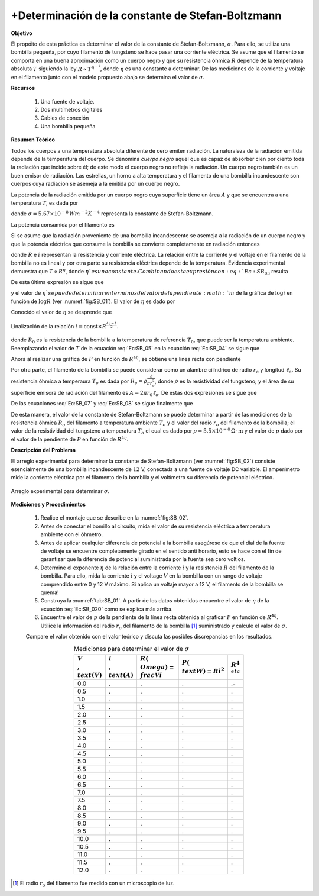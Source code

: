 +Determinación de la constante de Stefan-Boltzmann
===================================================

**Objetivo**

El propóito de esta práctica es determinar el valor de la constante de Stefan-Boltzmann, :math:`\sigma`. Para ello, se utiliza una bombilla pequeña, por cuyo filamento de tungsteno se hace pasar una corriente eléctrica. Se asume que el filamento se comporta en una buena aproximación como un cuerpo negro y que su resistencia óhmica :math:`R` depende de la temperatura absoluta :math:`T` siguiendo la ley :math:`R\propto T^{\eta^{-1}}`, donde :math:`\eta` es una constante a determinar.  De las mediciones de la corriente y voltaje en el filamento junto con el modelo propuesto abajo se determina el valor de :math:`\sigma`.


**Recursos**

   #. Una fuente de voltaje.
   #. Dos multímetros digitales
   #. Cables de conexión
   #. Una bombilla pequeña


**Resumen Teórico**

Todos los cuerpos a una temperatura absoluta diferente de cero emiten radiación. La naturaleza de la radiación emitida depende de la temperatura
del cuerpo. Se denomina *cuerpo negro* aquel que es capaz de absorber cien por ciento  toda la radiación  que incide sobre él; de este modo el cuerpo negro no refleja la radiación. Un cuerpo negro también es un buen emisor de radiación.  Las estrellas, un horno a alta temperatura y el filamento de una
bombilla incandescente  son cuerpos cuya radiación se asemeja a la emitida por un cuerpo negro.

La potencia de la radiación emitida por un cuerpo negro cuya superficie tiene un área :math:`A` y que se encuentra a una temperatura  :math:`T`, es dada por

.. math::
   :label: Ec:SB_01

   \begin{equation}
   P=A\sigma T^{4}
   \end{equation}

donde :math:`\sigma=5.67\times 10^{-8} \,Wm^{-2}K^{-4}` representa la constante de Stefan-Boltzmann.

La potencia consumida por el filamento es

.. math::
   :label: Ec:SB_02

   \begin{equation}
    P=Ri^{2}
   \end{equation}

Si se asume que la radiación proveniente de una bombilla incandescente se asemeja a la radiación de un cuerpo negro y que la potencia
eléctrica que consume la bombilla se convierte completamente en radiación entonces

.. math::
   :label: Ec:SB_03

   \begin{equation}
    P=Ri^{2}=A\sigma T^{4}
   \end{equation}

donde :math:`R` e :math:`i` representan la resistencia  y corriente eléctrica. La relación entre la corriente y el voltaje en el filamento de la bombilla no es lineal y por otra parte su resistencia eléctrica depende de la temperatura. Evidencia experimental demuestra que :math:`T\propto R^{\eta }`, donde :math:`\eta ` es una constante. Combinando esta expresión con :eq:`Ec:SB_03` resulta

.. math::
   :label: Ec:SB_04

   \begin{equation}
   P=Ri^{2}=A\sigma T^{4}=\text{const}\times R^{4\eta }
   \end{equation}

De  esta última expresión se sigue que

.. math::
   :label: Ec:SB_020

   \begin{equation}
    i=\text{const}\times R^{\frac{4\eta -1}{2}}
   \end{equation}

y el valor de :math:`\eta ` se puede determinar en terminos del valor de la pendiente :math:`m` de la gráfica de :math:`\log i` en función de :math:`\log R` (ver :numref:`fig:SB_01`).  El valor de :math:`\eta` es dado por

.. math::
   :label: Ec:SB_021

   \begin{equation}
   \frac{2m+1}{4}
   \end{equation}

Conocido el valor de :math:`\eta` se desprende que

.. figure:: /images/Oscilaciones_Termo/Stefan_Boltzmann/Stefan_Boltzmann_00.png
   :alt:
   :scale: 100
   :align: center
   :name: fig:SB_01

   Linalización de la relación :math:`i=\text{const}\times R^{\frac{4\eta -1}{2}}`.


.. math::
   :label: Ec:SB_05

   \begin{equation}
   T=\left( \frac{R}{R_{0}}\right) ^{\eta }T_{0}
   \end{equation}

donde :math:`R_{0}` es la resistencia de la bombilla a la temperatura de referencia :math:`T_{0}`, que puede ser la temperatura ambiente.
Reemplazando el valor de :math:`T` de la ecuación :eq:`Ec:SB_05` en la ecuación :eq:`Ec:SB_04` se sigue que

.. math::
   :label: Ec:SB_06

   \begin{equation}
   P=A\sigma \left( \frac{T_{0}}{R_{0}^{\eta}}\right)^{4}R^{4\eta}
   \end{equation}

Ahora al realizar una gráfica de :math:`P` en función de :math:`R^{4\eta}`, se obtiene una línea recta con pendiente

.. math::
   :label: Ec:SB_07

   \begin{equation}
   p=A\sigma\left( \frac{T_{0}}{R_{0}^{\eta}}\right)^{4}
   \end{equation}

Por otra parte, el filamento de la bombilla se puede considerar como un alambre cilíndrico de radio :math:`r_o` y longitud :math:`\ell_o`. Su resistencia óhmica a temperaura :math:`T_o` es dada por :math:`R_o=\rho \frac{\ell}{\pi r_o^{2}}`, donde :math:`\rho` es la resistividad del tungsteno; y el área de su superficie emisora de radiación del filamento es :math:`A=2\pi r_0\ell_o`. De estas dos expresiones se sigue que

.. math::
   :label: Ec:SB_08

   \begin{equation}
   A=\frac{2\pi^{2}r_o^{3}R_o}{\rho}
   \end{equation}

De las ecuaciones :eq:`Ec:SB_07` y :eq:`Ec:SB_08` se sigue finalmente que

.. math::
   :label: Ec:SB_09

   \begin{equation}
    \sigma=\frac{p\rho}{2\pi^{2}r_o^{3}}\frac{R_o^{4\eta-1}}{T_o^{4}}
   \end{equation}

De esta manera, el valor de la constante de Stefan-Boltzmann se puede determinar a partir de las mediciones de la resistencia óhmica :math:`R_o`  del filamento a temperatura ambiente :math:`T_o` y el valor del radio :math:`r_o` del filamento de la bombilla; el valor de la resistividad del tungsteno  a temperatura :math:`T_o` el cual es dado por  :math:`\rho=5.5\times 10^{-8}\,\Omega \cdot \text{m}` y el valor de :math:`p` dado por el valor de la pendiente de :math:`P` en función de :math:`R^{4\eta}`.


**Descripción del Problema**

El arreglo experimental para determinar la constante de Stefan-Boltzmann (ver :numref:`fig:SB_02`) consiste esencialmente de una bombilla incandescente de :math:`12` V, conectada a una fuente de voltaje DC variable. El amperímetro mide la corriente eléctrica por el filamento de la bombilla y el voltímetro su diferencia de potencial eléctrico.

.. figure:: /images/Oscilaciones_Termo/Stefan_Boltzmann/Stefan_Boltzmann_01.png
   :alt:
   :scale: 100
   :align: center
   :name: fig:SB_02

   Arreglo experimental para determinar :math:`\sigma`.


**Mediciones y Procedimientos**

   #. Realice el montaje que se describe en la :numref:`fig:SB_02`.
   #. Antes de conectar el bomillo al circuito, mida el valor de su resistencia eléctrica a temperatura ambiente con el óhmetro.
   #. Antes de aplicar cualquier diferencia de potencial a la bombilla asegúrese de que el dial de la fuente de voltaje se encuentre completamente girado en el sentido anti horario, esto se hace con el fin de garantizar que la diferencia de potencial suministrada por la fuente sea cero voltios.
   #. Determine el exponente :math:`\eta` de la relación entre la corriente :math:`i` y la  resistencia :math:`R` del filamento de la bombilla. Para ello, mida la corriente :math:`i` y el voltage :math:`V` en la bombilla con un rango de voltaje comprendido entre 0 y 12 V máximo. Si aplica un voltaje mayor a 12 V, el filamento de la bombilla se quema!
   #. Construya la :numref:`tab:SB_01`. A partir de los datos obtenidos encuentre el valor de :math:`\eta` de la ecuación :eq:`Ec:SB_020` como se explica más arriba.
   #. Encuentre el valor de :math:`p` de la pendiente de la línea recta obtenida al graficar :math:`P` en función de :math:`R^{4\eta}`. Utilice la información del radio :math:`r_o` del filamento de la bombilla [#f1]_ suministrado y calcule el valor de :math:`\sigma`.

   Compare el valor obtenido con el valor teórico y discuta las posibles discrepancias en los resultados.

   .. csv-table:: Mediciones para determinar el valor de :math:`\sigma`
      :header: ":math:`V\\,\\text{(V)}`", ":math:`i\\,\\text{(A)}`",":math:`R(\\Omega)=\\frac{V}{i}`", ":math:`P(\\text{W})=Ri^{2}`",":math:`R^{4\\eta}`"
      :widths: 1,1,1,1,1
      :width: 12 cm
      :name: tab:SB_01
      :align: center

      0.0 ,.,.,.,.-
      0.5 ,.,.,.,.
      1.0 ,.,.,.,.
      1.5 ,.,.,.,.
      2.0 ,.,.,.,.
      2.5 ,.,.,.,.
      3.0 ,.,.,.,.
      3.5 ,.,.,.,.
      4.0 ,.,.,.,.
      4.5 ,.,.,.,.
      5.0 ,.,.,.,.
      5.5 ,.,.,.,.
      6.0 ,.,.,.,.
      6.5 ,.,.,.,.
      7.0 ,.,.,.,.
      7.5 ,.,.,.,.
      8.0 ,.,.,.,.
      8.5 ,.,.,.,.
      9.0 ,.,.,.,.
      9.5 ,.,.,.,.
      10.0 ,.,.,.,.
      10.5 ,.,.,.,.
      11.0 ,.,.,.,.
      11.5 ,.,.,.,.
       12.0 ,.,.,.,.

.. [#f1] El radio :math:`r_o` del filamento fue medido con un microscopio de luz.